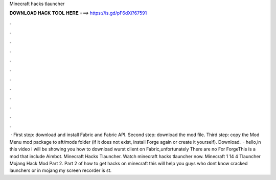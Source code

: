 Minecraft hacks tlauncher

𝐃𝐎𝐖𝐍𝐋𝐎𝐀𝐃 𝐇𝐀𝐂𝐊 𝐓𝐎𝐎𝐋 𝐇𝐄𝐑𝐄 ===> https://is.gd/pF6dXi?67591

.

.

.

.

.

.

.

.

.

.

.

.

 · First step: download and install Fabric and Fabric API. Second step: download the mod file. Third step: copy the Mod Menu mod package to aft/mods folder (if it does not exist, install Forge again or create it yourself). Download.  · hello,in this video i will be showing you how to download wurst client on Fabric,unfortunately There are no For ForgeThis is a mod that include Aimbot. Minecraft Hacks Tlauncher. Watch minecraft hacks tlauncher now. Minecraft 1 14 4 Tlauncher Mojang Hack Mod Part 2. Part 2 of how to get hacks on minecraft this will help you guys who dont know cracked launchers or in mojang my screen recorder is st.